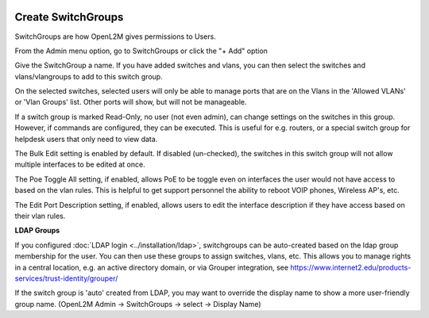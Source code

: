 .. image:: ../_static/openl2m_logo.png

===================
Create SwitchGroups
===================

SwitchGroups are how OpenL2M gives permissions to Users.

From the Admin menu option, go to SwitchGroups or click the "+ Add" option

Give the SwitchGroup a name. If you have added switches and vlans,
you can then select the switches and vlans/vlangroups to add to this switch group.

On the selected switches, selected users will only be able to manage ports that are on the Vlans
in the 'Allowed VLANs' or 'Vlan Groups' list. Other ports will show, but will not be manageable.

If a switch group is marked Read-Only, no user (not even admin), can change settings
on the switches in this group. However, if commands are configured, they can be executed.
This is useful for e.g. routers, or a special switch group for helpdesk users that only need to view data.

The Bulk Edit setting is enabled by default. If disabled (un-checked),
the switches in this switch group will not allow multiple interfaces to be edited at once.

The Poe Toggle All setting, if enabled, allows PoE to be toggle even on interfaces the user would
not have access to based on the vlan rules. This is helpful to get support personnel the ability
to reboot VOIP phones, Wireless AP's, etc.

The Edit Port Description setting, if enabled, allows users to edit the interface description if they have
access based on their vlan rules.

**LDAP Groups**

If you configured :doc:`LDAP login <../installation/ldap>`,
switchgroups can be auto-created based on the ldap group
membership for the user. You can then use these groups to assign switches,
vlans, etc. This allows you to manage rights in a central location,
e.g. an active directory domain, or via Grouper integration,
see https://www.internet2.edu/products-services/trust-identity/grouper/

If the switch group is 'auto' created from LDAP, you may want to override the
display name to show a more user-friendly group name.
(OpenL2M Admin -> SwitchGroups -> select -> Display Name)

